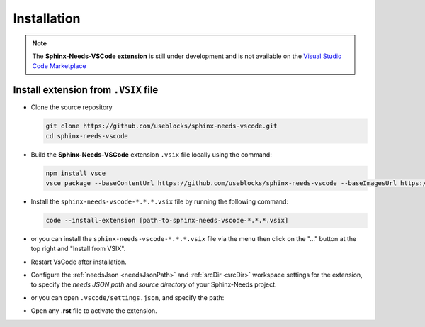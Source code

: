 .. _install:

Installation
============

.. note:: 
  
    The **Sphinx-Needs-VSCode extension** is still under development and is not available
    on the `Visual Studio Code Marketplace <https://marketplace.visualstudio.com/vscode>`_


Install extension from ``.VSIX`` file
-------------------------------------

- Clone the source repository

  .. code-block:: bash

      git clone https://github.com/useblocks/sphinx-needs-vscode.git
      cd sphinx-needs-vscode

- Build the **Sphinx-Needs-VSCode** extension ``.vsix`` file locally using the command:

  .. code-block:: bash

      npm install vsce
      vsce package --baseContentUrl https://github.com/useblocks/sphinx-needs-vscode --baseImagesUrl https://github.com/useblocks/sphinx-needs-vscode

- Install the ``sphinx-needs-vscode-*.*.*.vsix`` file by running the following command:

  .. code-block:: bash

      code --install-extension [path-to-sphinx-needs-vscode-*.*.*.vsix]

- or you can install the ``sphinx-needs-vscode-*.*.*.vsix`` file via the |extension_icon| menu
  then click on the "..." button at the top right and "Install from VSIX".

- Restart VsCode after installation.

- Configure the :ref:`needsJson <needsJsonPath>` and :ref:`srcDir <srcDir>` workspace settings for the extension,
  to specify the *needs JSON path* and *source directory* of your Sphinx-Needs project.

- or you can open ``.vscode/settings.json``, and specify the path:

  .. image:: /_images/settings_json.png
     :align: center

- Open any **.rst** file to activate the extension.


.. |extension_icon| image:: /_images/extension_icon.png
   :align: middle
   :width: 30px
   :height: 30px
